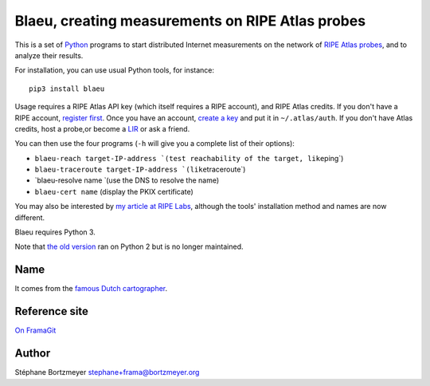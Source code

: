 Blaeu, creating measurements on RIPE Atlas probes
=================================================

This is a set of `Python <https://www.python.org/>`__ programs to start
distributed Internet measurements on the network of `RIPE Atlas
probes <https://atlas.ripe.net/>`__, and to analyze their results.

For installation, you can use usual Python tools, for instance:

::

    pip3 install blaeu

Usage requires a RIPE Atlas API key (which itself requires a RIPE
account), and RIPE Atlas credits. If you don't have a RIPE account,
`register first <https://access.ripe.net/>`__. Once you have an account,
`create a key <https://atlas.ripe.net/keys/>`__ and put it in
``~/.atlas/auth``. If you don't have Atlas credits, host a probe,or
become a
`LIR <https://www.ripe.net/manage-ips-and-asns/resource-management/faq/independent-resources/phase-three/what-is-a-local-internet-registry-lir>`__
or ask a friend.

You can then use the four programs (``-h`` will give you a complete list
of their options):

-  ``blaeu-reach target-IP-address ̀ (test reachability of the target, like``\ ping\`)
-  ``blaeu-traceroute target-IP-address ̀ (like``\ traceroute\`)
-  \`blaeu-resolve name ̀ (use the DNS to resolve the name)
-  ``blaeu-cert name`` (display the PKIX certificate)

You may also be interested by `my article at RIPE
Labs <https://labs.ripe.net/Members/stephane_bortzmeyer/using-ripe-atlas-to-debug-network-connectivity-problems>`__,
although the tools' installation method and names are now different.

Blaeu requires Python 3.

Note that `the old
version <https://github.com/RIPE-Atlas-Community/ripe-atlas-community-contrib>`__
ran on Python 2 but is no longer maintained.

Name
----

It comes from the `famous Dutch
cartographer <https://en.wikipedia.org/wiki/Willem_Blaeu>`__.

Reference site
--------------

`On FramaGit <https://framagit.org/bortzmeyer/blaeu>`__

Author
------

Stéphane Bortzmeyer stephane+frama@bortzmeyer.org
